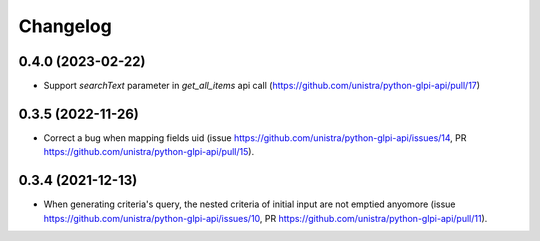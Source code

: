 Changelog
----------

0.4.0 (2023-02-22)
~~~~~~~~~~~~~~~~~~

* Support *searchText* parameter in `get_all_items` api call
  (https://github.com/unistra/python-glpi-api/pull/17)

0.3.5 (2022-11-26)
~~~~~~~~~~~~~~~~~~

* Correct a bug when mapping fields uid (issue
  https://github.com/unistra/python-glpi-api/issues/14,
  PR https://github.com/unistra/python-glpi-api/pull/15).

0.3.4 (2021-12-13)
~~~~~~~~~~~~~~~~~~

* When generating criteria's query, the nested criteria of initial input are not
  emptied anyomore (issue https://github.com/unistra/python-glpi-api/issues/10,
  PR https://github.com/unistra/python-glpi-api/pull/11).
